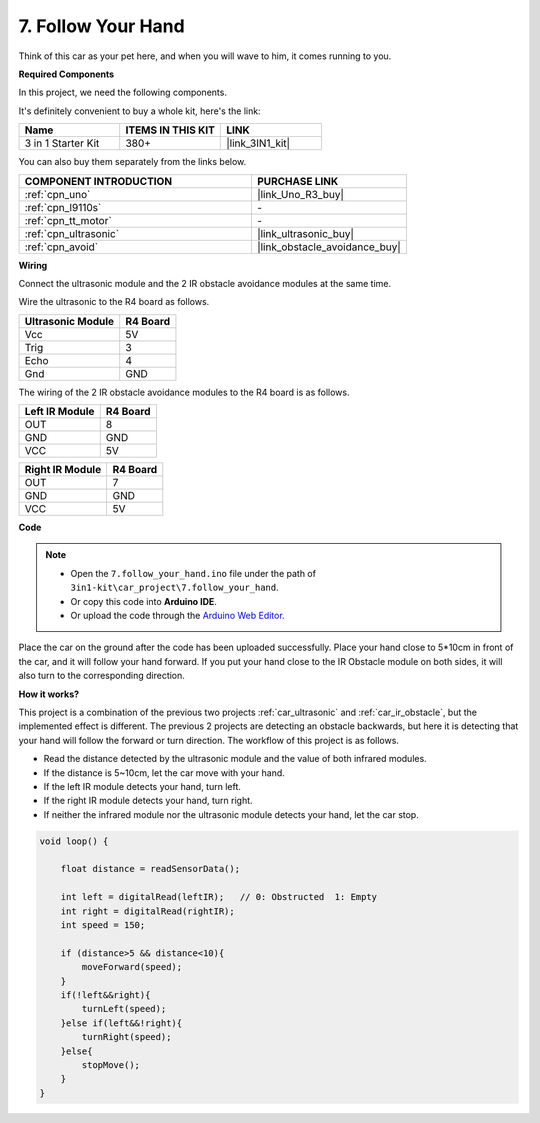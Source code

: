 .. _follow_your_hand:

7. Follow Your Hand
=========================

Think of this car as your pet here, and when you will wave to him, it comes running to you.

**Required Components**

In this project, we need the following components. 

It's definitely convenient to buy a whole kit, here's the link: 

.. list-table::
    :widths: 20 20 20
    :header-rows: 1

    *   - Name	
        - ITEMS IN THIS KIT
        - LINK
    *   - 3 in 1 Starter Kit
        - 380+
        - |link_3IN1_kit|

You can also buy them separately from the links below.

.. list-table::
    :widths: 30 20
    :header-rows: 1

    *   - COMPONENT INTRODUCTION
        - PURCHASE LINK

    *   - :ref:`cpn_uno`
        - |link_Uno_R3_buy|
    *   - :ref:`cpn_l9110s` 
        - \-
    *   - :ref:`cpn_tt_motor`
        - \-
    *   - :ref:`cpn_ultrasonic`
        - |link_ultrasonic_buy|
    *   - :ref:`cpn_avoid`
        - |link_obstacle_avoidance_buy|

**Wiring**

Connect the ultrasonic module and the 2 IR obstacle avoidance modules at the same time.

Wire the ultrasonic to the R4 board as follows.

.. list-table:: 
    :header-rows: 1

    * - Ultrasonic Module
      - R4 Board
    * - Vcc
      - 5V
    * - Trig
      - 3
    * - Echo
      - 4
    * - Gnd
      - GND

The wiring of the 2 IR obstacle avoidance modules to the R4 board is as follows.

.. list-table:: 
    :header-rows: 1

    * - Left IR Module
      - R4 Board
    * - OUT
      - 8
    * - GND
      - GND
    * - VCC
      - 5V

.. list-table:: 
    :header-rows: 1

    * - Right IR Module
      - R4 Board
    * - OUT
      - 7
    * - GND
      - GND
    * - VCC
      - 5V

.. image:: img/car_7_8.png
    :width: 800

**Code**

.. note::

    * Open the ``7.follow_your_hand.ino`` file under the path of ``3in1-kit\car_project\7.follow_your_hand``.
    * Or copy this code into **Arduino IDE**.
    
    * Or upload the code through the `Arduino Web Editor <https://docs.arduino.cc/cloud/web-editor/tutorials/getting-started/getting-started-web-editor>`_.

.. raw:: html
    
    <iframe src=https://create.arduino.cc/editor/sunfounder01/584e42c8-8842-4db0-93b5-f6f949b6ffca/preview?embed style="height:510px;width:100%;margin:10px 0" frameborder=0></iframe>

Place the car on the ground after the code has been uploaded successfully. Place your hand close to 5*10cm in front of the car, and it will follow your hand forward. If you put your hand close to the IR Obstacle module on both sides, it will also turn to the corresponding direction.


**How it works?**

This project is a combination of the previous two projects :ref:`car_ultrasonic` and :ref:`car_ir_obstacle`, but the implemented effect is different. The previous 2 projects are detecting an obstacle backwards, but here it is detecting that your hand will follow the forward or turn direction.
The workflow of this project is as follows.

* Read the distance detected by the ultrasonic module and the value of both infrared modules.
* If the distance is 5~10cm, let the car move with your hand.
* If the left IR module detects your hand, turn left.
* If the right IR module detects your hand, turn right.
* If neither the infrared module nor the ultrasonic module detects your hand, let the car stop.

.. code-block:: arduino

    void loop() {

        float distance = readSensorData();

        int left = digitalRead(leftIR);   // 0: Obstructed  1: Empty
        int right = digitalRead(rightIR);
        int speed = 150;

        if (distance>5 && distance<10){
            moveForward(speed);
        }
        if(!left&&right){
            turnLeft(speed);
        }else if(left&&!right){
            turnRight(speed);
        }else{
            stopMove();
        }
    }
